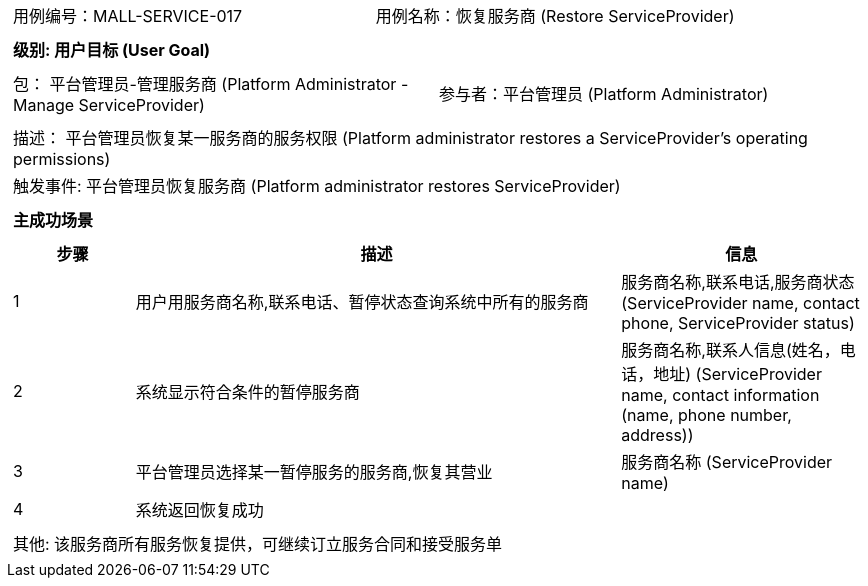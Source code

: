 [cols="1a"]
|===

|
[frame="none"]
[cols="1,1"]
!===
! 用例编号：MALL-SERVICE-017
! 用例名称：恢复服务商 (Restore ServiceProvider)
!===

|
[frame="none"]
[cols="1", options="header"]
!===
! 级别: 用户目标 (User Goal)
!===

|
[frame="none"]
[cols="2"]
!===
! 包： 平台管理员-管理服务商 (Platform Administrator - Manage ServiceProvider)
! 参与者：平台管理员 (Platform Administrator)
!===

|
[frame="none"]
[cols="1"]
!===
! 描述： 平台管理员恢复某一服务商的服务权限 (Platform administrator restores a ServiceProvider's operating permissions)
! 触发事件: 平台管理员恢复服务商 (Platform administrator restores ServiceProvider)
!===


|
[frame="none"]
[cols="1", options="header"]
!===
! 主成功场景
!===

|
[frame="none"]
[cols="1,4,2", options="header"]
!===
! 步骤 ! 描述 ! 信息

! 1
! 用户用服务商名称,联系电话、暂停状态查询系统中所有的服务商
! 服务商名称,联系电话,服务商状态 (ServiceProvider name, contact phone, ServiceProvider status)

! 2
! 系统显示符合条件的暂停服务商
! 服务商名称,联系人信息(姓名，电话，地址) (ServiceProvider name, contact information (name, phone number, address))

! 3
! 平台管理员选择某一暂停服务的服务商,恢复其营业
! 服务商名称 (ServiceProvider name)

! 4
! 系统返回恢复成功
!

!===

|
[frame="none"]
[cols="1"]
!===
! 其他: 该服务商所有服务恢复提供，可继续订立服务合同和接受服务单
!===
|===
